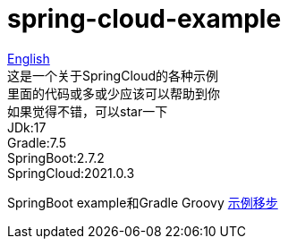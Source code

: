 = spring-cloud-example

link:README-en.adoc[English] +
这是一个关于SpringCloud的各种示例 +
里面的代码或多或少应该可以帮助到你 +
如果觉得不错，可以star一下 +
JDk:17 +
Gradle:7.5 +
SpringBoot:2.7.2 +
SpringCloud:2021.0.3 +

SpringBoot example和Gradle Groovy https://github.com/livk-cloud/spring-boot-example[示例移步]
